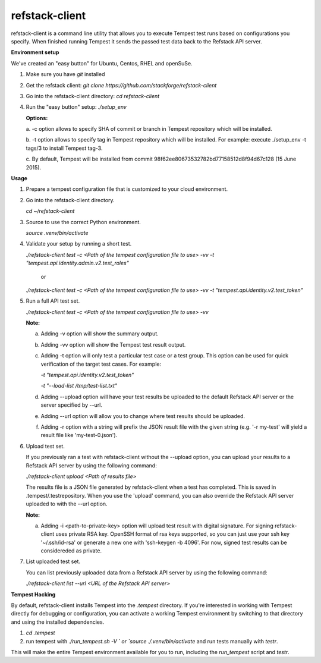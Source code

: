 refstack-client
===============

refstack-client is a command line utility that allows you to execute Tempest
test runs based on configurations you specify.  When finished running Tempest
it sends the passed test data back to the Refstack API server.

**Environment setup**

We've created an "easy button" for Ubuntu, Centos, RHEL and openSuSe.

1. Make sure you have *git* installed
2. Get the refstack client: `git clone https://github.com/stackforge/refstack-client`
3. Go into the refstack-client directory: `cd refstack-client`
4. Run the "easy button" setup: `./setup_env`

   **Options:**

   a. -c option allows to specify SHA of commit or branch in Tempest repository
   which will be installed.

   b. -t option allows to specify tag in Tempest repository which will be installed.
   For example: execute ./setup_env -t tags/3 to install Tempest tag-3.

   c. By default, Tempest will be installed from commit
   98f62ee80673532782bd77158512d8f94d67c128 (15 June 2015).

**Usage**

1. Prepare a tempest configuration file that is customized to your cloud
   environment.
2. Go into the refstack-client directory.

   `cd ~/refstack-client`

3. Source to use the correct Python environment.

   `source .venv/bin/activate`

4. Validate your setup by running a short test.

   `./refstack-client test -c <Path of the tempest configuration file to use> -vv -t "tempest.api.identity.admin.v2.test_roles"`

    or

   `./refstack-client test -c <Path of the tempest configuration file to use> -vv -t "tempest.api.identity.v2.test_token"`


5. Run a full API test set.

   `./refstack-client test -c <Path of the tempest configuration file to use> -vv`

   **Note:**

   a. Adding -v option will show the summary output.
   b. Adding -vv option will show the Tempest test result output.
   c. Adding -t option will only test a particular test case or a test group.
      This option can be used for quick verification of the target test cases.
      For example:

      `-t "tempest.api.identity.v2.test_token"`

      `-t "--load-list /tmp/test-list.txt"`

   d. Adding --upload option will have your test results be uploaded to the
      default Refstack API server or the server specified by --url.
   e. Adding --url option will allow you to change where test results should
      be uploaded.
   f. Adding -r option with a string will prefix the JSON result file with the
      given string (e.g. '-r my-test' will yield a result file like
      'my-test-0.json').


6. Upload test set.

   If you previously ran a test with refstack-client without the --upload
   option, you can upload your results to a Refstack API server by using the
   following command:

   `./refstack-client upload <Path of results file>`

   The results file is a JSON file generated by refstack-client when a test has
   completed. This is saved in .tempest/.testrepository. When you use the
   'upload' command, you can also override the Refstack API server uploaded to
   with the --url option.

   **Note:**

   a. Adding -i <path-to-private-key> option will upload test result with
      digital signature. For signing refstack-client uses private RSA key.
      OpenSSH format of rsa keys  supported, so you can just use your ssh key
      '~/.ssh/id-rsa' or generate a new one with 'ssh-keygen -b 4096'.
      For now, signed test results can be considereded as private.


7. List uploaded test set.

   You can list previously uploaded data from a Refstack API server by using
   the following command:

   `./refstack-client list --url <URL of the Refstack API server>`


**Tempest Hacking**

By default, refstack-client installs Tempest into the `.tempest` directory.
If you're interested in working with Tempest directly for debugging or
configuration, you can activate a working Tempest environment by
switching to that directory and using the installed dependencies.

1. `cd .tempest`
2. run tempest with `./run_tempest.sh -V ` or `source ./.venv/bin/activate`
   and run tests manually with `testr`.

This will make the entire Tempest environment available for you to run,
including the `run_tempest` script and `testr`.
